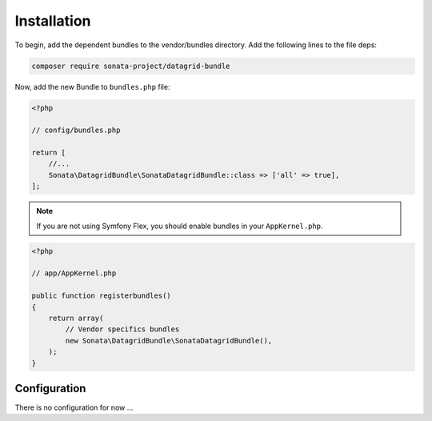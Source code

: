 .. index::
    single: Installation
    single: Configuration

Installation
============

To begin, add the dependent bundles to the vendor/bundles directory. Add the following lines to the file deps:

.. code-block:: bash

    composer require sonata-project/datagrid-bundle


Now, add the new Bundle to ``bundles.php`` file:

.. code-block:: php

    <?php

    // config/bundles.php

    return [
        //...
        Sonata\DatagridBundle\SonataDatagridBundle::class => ['all' => true],
    ];

.. note::
    If you are not using Symfony Flex, you should enable bundles in your
    ``AppKernel.php``.


.. code-block:: php

    <?php

    // app/AppKernel.php

    public function registerbundles()
    {
        return array(
            // Vendor specifics bundles
            new Sonata\DatagridBundle\SonataDatagridBundle(),
        );
    }

Configuration
-------------

There is no configuration for now ...
